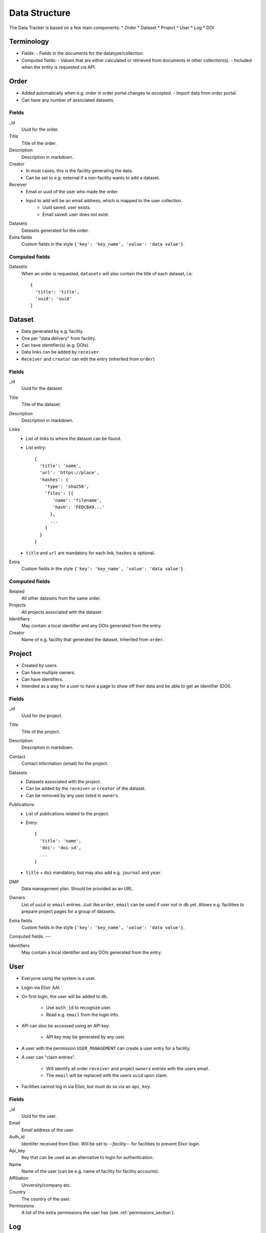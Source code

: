 **************
Data Structure
**************

The Data Tracker is based on a few main components:
* Order
* Dataset
* Project
* User
* Log
* DOI

Terminology
===========

* Fields:
  - Fields in the documents for the datatype/collection.
* Computed fields:
  - Values that are either calculated or retrieved from documents in other collection(s).
  - Included when the entity is requested via API.


Order
=====

* Added automatically when e.g. order in order portal changes to `accepted`.
  - Import data from order portal.
* Can have any number of associated datasets.

Fields
------

_id
    Uuid for the order.
Title
    Title of the order.
Description
    Description in markdown.
Creator
    * In most cases, this is the facility generating the data.
    * Can be set to e.g. external if a non-facility wants to add a dataset.
Receiver
    * Email or uuid of the user who made the order.
    * Input to add will be an email address, which is mapped to the user collection.
       - Uuid saved: user exists.
       - Email saved: user does not exist.
Datasets
    Datasets generated for the order.
Extra fields
    Custom fields in the style ``{'key': 'key_name', 'value': 'data value'}``.

Computed fields
---------------
Datasets
    When an order is requested, ``datasets`` will also contain the title of each dataset, i.e::

        {
          'title': 'title',
          'uuid': 'uuid'
        }


Dataset
=======

* Data generated by e.g. facility.
* One per "data delivery" from facility.
* Can have identifier(s) (e.g. DOIs).
* Data links can be added by ``receiver``.
* ``Receiver`` and ``creator`` can edit the entry (inherited from ``order``)

Fields
------
_id
    Uuid for the dataset.
Title
    Title of the dataset.
Description
    Description in markdown.
Links
    * List of links to where the dataset can be found.
    * List entry::

       {
         'title': 'name',
         'url': 'https://place',
         'hashes': {
           'type': 'sha256',
           'files': [{
              'name': 'filename',
              'hash': 'FEDCBA9...'
             },
             ...
           ]
         }
       }

    * ``title`` and ``url`` are mandatory for each link, ``hashes`` is optional.
Extra
    Custom fields in the style ``{'key': 'key_name', 'value': 'data value'}``.


Computed fields
---------------
Related
    All other datasets from the same order.
Projects
    All projects associated with the dataset.
Identifiers
    May contain a local identifier and any DOIs generated from the entry.
Creator
    Name of e.g. facility that generated the dataset. Inherited from ``order``. 


Project
=======

* Created by users.
* Can have multiple owners.
* Can have identifiers.
* Intended as a way for a user to have a page to show off their data and be able to get an identifier (DOI).

Fields
------
_id
    Uuid for the project.
Title
    Title of the project.
Description
    Description in markdown.
Contact
    Contact information (email) for the project.
Datasets
    * Datasets associated with the project.
    * Can be added by the ``receiver`` or ``creator`` of the dataset.
    * Can be removed by any user listed in ``owners``.
Publications
    * List of publications related to the project.
    * Entry::

       {
         'title': 'name',
         'doi': 'doi-id',
	 ...
       }

    * ``title`` + ``doi`` mandatory, but may also add e.g. ``journal`` and ``year``.
DMP
    Data management plan. Should be provided as an URL.
Owners
    List of ``uuid`` or ``email`` entries. Just like ``order``, ``email`` can be used if user not in db yet. Allows e.g. facilities to prepare project pages for a group of datasets.
Extra fields
    Custom fields in the style ``{'key': 'key_name', 'value': 'data value'}``.

Computed fields:
---

Identifiers
    May contain a local identifier and any DOIs generated from the entry.


User
====

* Everyone using the system is a user.
* Login via Elixir AAI.
* On first login, the user will be added to db.

   * Use ``auth_id`` to recognize user.

   * Read e.g. ``email`` from the login info.

* API can also be accessed using an API key.
  
   * API key may be generated by any user.

* A user with the permission ``USER_MANAGEMENT``  can create a user entry for a facility.
* A user can "claim entries".

   * Will identify all order ``receiver`` and project ``owners`` entries with the users email.

   * The ``email`` will be replaced with the users ``uuid`` upon claim.

* Facilities cannot log in via Elixir, but must do so via an ``api_key``.

Fields
------
_id
    Uuid for the user.
Email
    Email address of the user.
Auth_id
    Identifer received from Elixir. Will be set to `--facility--` for facilities to prevent Elixir login.
Api_key
    Key that can be used as an alternative to login for authentication.
Name
    Name of the user (can be e.g. name of facility for facility accounts).
Affiliation
    University/company etc.
Country
    The country of the user.
Permissions
    A list of the extra permissions the user has (see :ref:`permissions_section`).


Log
===

* Whenever an entry (``order``, ``dataset``, ``project``, or ``user``) is changed, a log should be written.
* All logs are in the same collection.
* A special function will be used to show changes between different versions of an entry.

Fields
------
_id
    Uuid for the log.
Action
    Type of action (add, edit, or delete).
Data_type
    The collection that was modified (``order``, ``dataset``, ``project``, or ``user``).
Data
    * Add/edit: complete copy of the new document.
    * Delete: empty.
Timestamp
    The time the action was performed.
User
    Uuid of the user that performed the action.


DOI
===
* Two collections
  - ``doi_req`` - Requests for a DOI.
  - ``doi`` - Accepted DOIs.
* Users can request a DOI for datasets and projects.
* Upon request, entry data is copied to ``doi_req``.
* A reviewer will need to check the data for the request.

   - Required fields.
     
   - File hashes.

* If accepted, the data will be copied to ``doi``.
* Each DOI document is a complete copy of the entire data structure that was accepted for the DOI.
* A DOI will not be updated or deleted.
* A DOI request may be updated (by reviewer) but not deleted.


Fields (request)
----------------
_id
    Uuid for the request.
Data
    * A complete copy of all relevant data
    * A project with associated datasets will include copies of the datasets in ``datasets`` instead of only uuids.
Status
    Requested, Accepted, or Rejected.
User
    User that made the request
Updates
    Mini log system::

       {
         'timestamp': <current time>,
         'new_status': 'new_status'
       }

Type
    Datatype for the entry; ``dataset`` or ``project``.
Comments
    List of comments from the reviewer. Entry::

       {
         'comment': 'comment',
         'timestamp': <timestamp>,
         'user': <user uuid>
       }

Computed Fields (request)
-------------------------
Other_requests
    Other requests that have been made for the same entry. Provided in order to allow the reviewer to see e.g. comments on earlier requests.


Fields (doi entry)
------------------
_id
    The DOI identifier.
Timestamp
    When the entry was created (accepted).
Data
    The complete entry that has been accepted.


Other topics
============

Identifiers
-----------
* Only uuid initially.
* Can request a "fancier" local identifer for ``dataset``/``project``.

   - ``scilifelab.facility.orderxyz.dataset1``
      
   - ``scilifelab.projects.title1``

